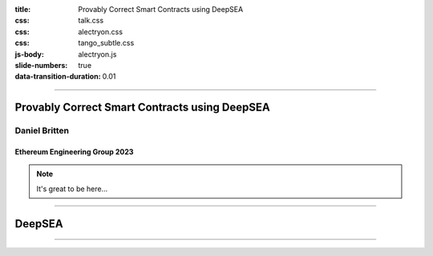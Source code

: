 :title: Provably Correct Smart Contracts using DeepSEA
:css: talk.css
:css: alectryon.css
:css: tango_subtle.css
:js-body: alectryon.js
:slide-numbers: true
:data-transition-duration: 0.01

.. :auto-console: true

----

==============================================
Provably Correct Smart Contracts using DeepSEA
==============================================

Daniel Britten
==============

Ethereum Engineering Group 2023
-------------------------------

.. note::

  It's great to be here...

----

=======
DeepSEA
=======

----

.. coq::

  Check nat. (* .unfold *)